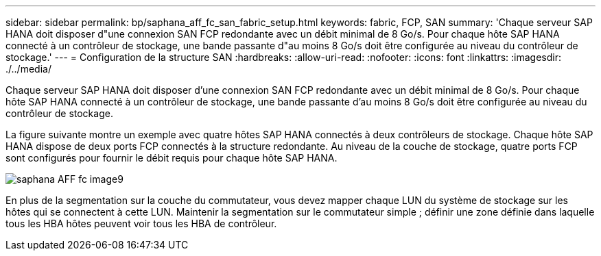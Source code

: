 ---
sidebar: sidebar 
permalink: bp/saphana_aff_fc_san_fabric_setup.html 
keywords: fabric, FCP, SAN 
summary: 'Chaque serveur SAP HANA doit disposer d"une connexion SAN FCP redondante avec un débit minimal de 8 Go/s. Pour chaque hôte SAP HANA connecté à un contrôleur de stockage, une bande passante d"au moins 8 Go/s doit être configurée au niveau du contrôleur de stockage.' 
---
= Configuration de la structure SAN
:hardbreaks:
:allow-uri-read: 
:nofooter: 
:icons: font
:linkattrs: 
:imagesdir: ./../media/


[role="lead"]
Chaque serveur SAP HANA doit disposer d'une connexion SAN FCP redondante avec un débit minimal de 8 Go/s. Pour chaque hôte SAP HANA connecté à un contrôleur de stockage, une bande passante d'au moins 8 Go/s doit être configurée au niveau du contrôleur de stockage.

La figure suivante montre un exemple avec quatre hôtes SAP HANA connectés à deux contrôleurs de stockage. Chaque hôte SAP HANA dispose de deux ports FCP connectés à la structure redondante. Au niveau de la couche de stockage, quatre ports FCP sont configurés pour fournir le débit requis pour chaque hôte SAP HANA.

image::saphana_aff_fc_image9.png[saphana AFF fc image9]

En plus de la segmentation sur la couche du commutateur, vous devez mapper chaque LUN du système de stockage sur les hôtes qui se connectent à cette LUN. Maintenir la segmentation sur le commutateur simple ; définir une zone définie dans laquelle tous les HBA hôtes peuvent voir tous les HBA de contrôleur.
